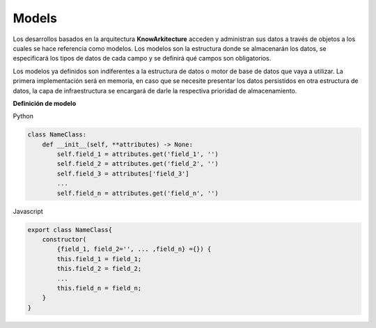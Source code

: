Models
------

Los desarrollos basados en la arquitectura **KnowArkitecture** acceden y administran
sus datos a través de objetos a los cuales se hace referencia como modelos.
Los modelos son la estructura donde se almacenarán los datos, se especificará los tipos
de datos de cada campo y se definirá qué campos son obligatorios.

Los modelos ya definidos son indiferentes a la estructura de datos o motor de
base de datos que vaya a utilizar. La primera implementación será en memoria, en caso que se
necesite presentar los datos persistidos en otra estructura de datos, la capa de
infraestructura se encargará de darle la respectiva prioridad de almacenamiento. 


**Definición de modelo**

Python

.. code:: bash

    class NameClass:
        def __init__(self, **attributes) -> None:
            self.field_1 = attributes.get('field_1', '')
            self.field_2 = attributes.get('field_2', '')
            self.field_3 = attributes['field_3']
            ...
            self.field_n = attributes.get('field_n', '')

Javascript

.. code:: bash

    export class NameClass{
        constructor(
            {field_1, field_2='', ... ,field_n} ={}) {
            this.field_1 = field_1;
            this.field_2 = field_2;
            ...
            this.field_n = field_n;
        }
    }